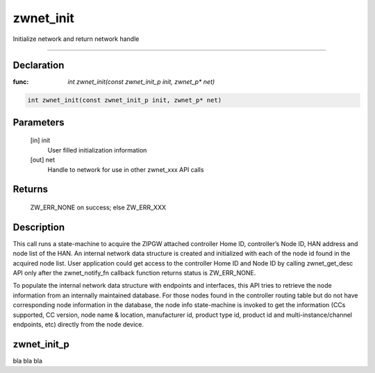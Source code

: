 zwnet_init
=============

Initialize network and return network handle

----

Declaration
--------------

:func: `int zwnet_init(const zwnet_init_p init, zwnet_p* net)`

.. code-block:: groovy

	int zwnet_init(const zwnet_init_p init, zwnet_p* net)

Parameters
--------------

   [in] init 
      User filled initialization information

   [out] net 
      Handle to network for use in other zwnet_xxx API calls

Returns
--------------      

      ZW_ERR_NONE on success; else ZW_ERR_XXX          

Description
--------------

This call runs a state-machine to acquire the ZIPGW attached controller Home ID,
controller’s Node ID, HAN address and node list of the HAN. An internal network
data structure is created and initialized with each of the node id found in the
acquired node list. User application could get access to the controller Home ID
and Node ID by calling zwnet_get_desc API only after the zwnet_notify_fn
callback function returns status is ZW_ERR_NONE.

To populate the internal network data structure with endpoints and interfaces,
this API tries to retrieve the node information from an internally maintained
database. For those nodes found in the controller routing table but do not have
corresponding node information in the database, the node info state-machine is
invoked to get the information (CCs supported, CC version, node name & location,
manufacturer id, product type id, product id and multi-instance/channel
endpoints, etc) directly from the node device.


zwnet_init_p
---------------

bla bla bla